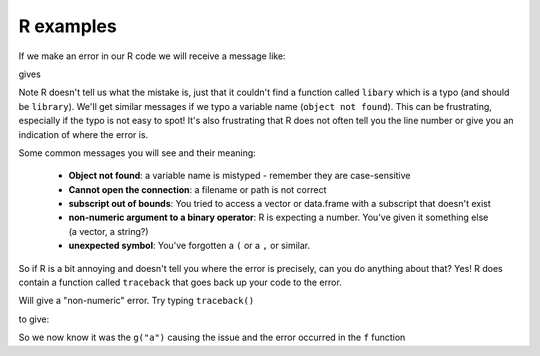 R examples
~~~~~~~~~~
.. index:: 
   pair: syntax; R

If we make an error in our R code we will receive a message like:

.. code-block:: R
    :caption: |R|

    libary(ggplot2)
    
gives

.. code-block:: bash
    :caption: |R|

    Error in libary(ggplot2) : could not find function "libary"

Note R doesn't tell us what the mistake is, just that it couldn't find a function called ``libary`` which is a 
typo (and should be ``library``). We'll get similar messages if we typo a variable name (``object not found``).
This can be frustrating, especially if the typo is not easy to spot! It's also frustrating that R does not often 
tell you the line number or give you an indication of where the error is.

Some common messages you will see and their meaning:

 * **Object not found**: a variable name is mistyped - remember they are case-sensitive
 * **Cannot open the connection**: a filename or path is not correct
 * **subscript out of bounds**: You tried to access a vector or data.frame with a subscript that doesn't exist
 * **non-numeric argument to a binary operator**: R is expecting a number. You've given it something else (a vector, a string?)
 * **unexpected symbol**: You've forgotten a ``(`` or a ``,`` or similar.

So if R is a bit annoying and doesn't tell you where the error is precisely, can you do anything about that? Yes!
R does contain a function called ``traceback`` that goes back up your code to the error.

.. code-block:: R
    :caption: |R|

    f <- function(x) x + 1
    g <- function(x) f(x)
    g("a")

Will give a "non-numeric" error. Try typing ``traceback()``

.. code-block:: R
    :caption: |R|

    traceback()

to give:

.. code-block:: bash
    :caption: |cli| |R|

    2: f(x) at #1
    1: g("a")

So we now know it was the ``g("a")`` causing the issue and the error occurred in the ``f`` function
